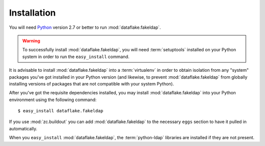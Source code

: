Installation
============

You will need `Python <http://python.org>`_ version 2.7 or better to
run :mod:`dataflake.fakeldap`.

.. warning:: To successfully install :mod:`dataflake.fakeldap`, 
   you will need :term:`setuptools` installed on your Python system 
   in order to run the ``easy_install`` command.

It is advisable to install :mod:`dataflake.fakeldap` into a
:term:`virtualenv` in order to obtain isolation from any "system"
packages you've got installed in your Python version (and likewise, 
to prevent :mod:`dataflake.fakeldap` from globally installing 
versions of packages that are not compatible with your system Python).

After you've got the requisite dependencies installed, you may install
:mod:`dataflake.fakeldap` into your Python environment using the 
following command::

  $ easy_install dataflake.fakeldap

If you use :mod:`zc.buildout` you can add :mod:`dataflake.fakeldap`
to the necessary ``eggs`` section to have it pulled in automatically.

When you ``easy_install`` :mod:`dataflake.fakeldap`, the
:term:`python-ldap` libraries are installed if they are not present.
